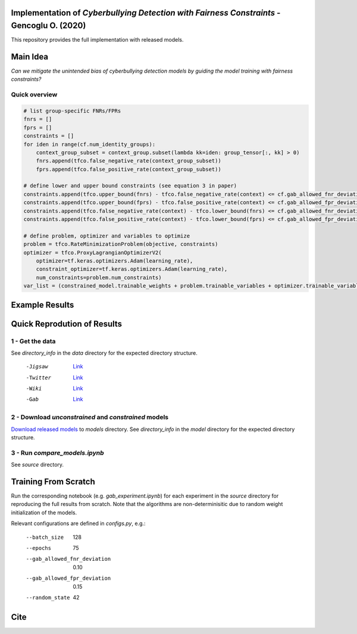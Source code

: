 Implementation of *Cyberbullying Detection with Fairness Constraints* - Gencoglu O. (2020)
====================
This repository provides the full implementation with released models. 

Main Idea
====================
*Can we mitigate the unintended bias of cyberbullying detection models by guiding the model training with fairness constraints?*

.. image:: https://github.com/ogencoglu/fair_cyberbullying_detection/blob/master/media/main_idea.png
   :width: 400

Quick overview
--------------

.. code-block:: python

  # list group-specific FNRs/FPRs
  fnrs = []
  fprs = []
  constraints = []
  for iden in range(cf.num_identity_groups):
      context_group_subset = context_group.subset(lambda kk=iden: group_tensor[:, kk] > 0)
      fnrs.append(tfco.false_negative_rate(context_group_subset))
      fprs.append(tfco.false_positive_rate(context_group_subset))

  # define lower and upper bound constraints (see equation 3 in paper)
  constraints.append(tfco.upper_bound(fnrs) - tfco.false_negative_rate(context) <= cf.gab_allowed_fnr_deviation)
  constraints.append(tfco.upper_bound(fprs) - tfco.false_positive_rate(context) <= cf.gab_allowed_fpr_deviation)
  constraints.append(tfco.false_negative_rate(context) - tfco.lower_bound(fnrs) <= cf.gab_allowed_fnr_deviation)
  constraints.append(tfco.false_positive_rate(context) - tfco.lower_bound(fprs) <= cf.gab_allowed_fpr_deviation)

  # define problem, optimizer and variables to optimize
  problem = tfco.RateMinimizationProblem(objective, constraints)
  optimizer = tfco.ProxyLagrangianOptimizerV2(
      optimizer=tf.keras.optimizers.Adam(learning_rate),
      constraint_optimizer=tf.keras.optimizers.Adam(learning_rate),
      num_constraints=problem.num_constraints)
  var_list = (constrained_model.trainable_weights + problem.trainable_variables + optimizer.trainable_variables())

Example Results
====================

.. image:: https://github.com/ogencoglu/fair_cyberbullying_detection/blob/master/media/result.png
   :width: 400

Quick Reprodution of Results
====================
1 - Get the data
--------------
See *directory_info* in the *data* directory for the expected directory structure.

  -Jigsaw            `Link <https://www.kaggle.com/c/jigsaw-unintended-bias-in-toxicity-classification/data>`_
  -Twitter           `Link <https://github.com/xiaoleihuang/Multilingual_Fairness_LREC/tree/master/data>`_
  -Wiki              `Link <https://figshare.com/projects/Wikipedia_Talk/16731>`_
  -Gab               `Link <https://osf.io/edua3/>`_
2 - Download *unconstrained* and *constrained* models
--------------
`Download released models <https://drive.google.com/file/d/13i2dPf5FWw-NjUupbTMqvIJtZVJo_dGM/view?usp=sharing>`_ to *models* directory. See *directory_info* in the *model* directory for the expected directory structure.

3 - Run *compare_models.ipynb*
-------------------------------
See *source* directory.

Training From Scratch
====================
Run the corresponding notebook (e.g. *gab_experiment.ipynb*) for each experiment in the *source* directory for reproducing the full results from scratch. Note that the algorithms are non-determinisitic due to random weight initialization of the models.

Relevant configurations are defined in *configs.py*, e.g.:

  --batch_size                       128
  --epochs                           75
  --gab_allowed_fnr_deviation        0.10
  --gab_allowed_fpr_deviation        0.15
  --random_state                     42
  
Cite
====================
  
